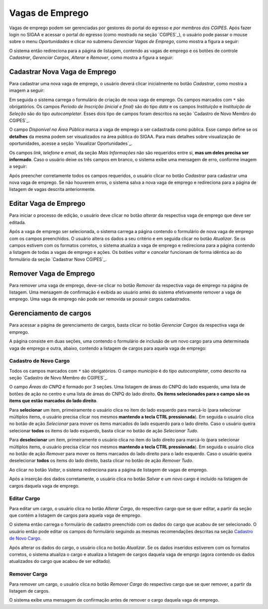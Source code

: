 Vagas de Emprego
----------------

Vagas de emprego podem ser gerenciadas por gestores do portal do egresso e *por membros dos CGIPES*. Após
fazer login no SIGAA e acessar o portal do egresso (como mostrado na seção `CGIPES`_), o usuário pode
passar o mouse sobre o menu *Oportunidades* e clicar no submenu *Gerenciar Vagas de Emprego*, como mostra
a figura a seguir:

.. image:: /_static/img/portal-egressos/vagas_emprego/menu_vagas_emprego.png

O sistema então redireciona para a página de listagem, contendo as vagas de emprego e os botões de controle
*Cadastrar*, *Gerenciar Cargos*, *Alterar* e *Remover*, como mostra a figura a seguir:

.. image:: /_static/img/portal-egressos/vagas_emprego/gerenciar_vagas_emprego.png

Cadastrar Nova Vaga de Emprego
^^^^^^^^^^^^^^^^^^^^^^^^^^^^^^

Para cadastrar uma nova vaga de emprego, o usuário deverá clicar inicialmente no botão *Cadastrar*, como
mostra a imagem a seguir:

.. image:: /_static/img/portal-egressos/cadastrar.png

Em seguida o sistema carrega o formulário de criação de nova vaga de emprego. Os campos marcados com ``*``
são obrigatórios. Os campos *Periodo de Inscrição (inicial e final)* são do tipo *data*
e os campos *Instituição* e *Instituição de Seleção* são do tipo *autocompletar*. Esses dois tipo de campos
foram descritos na seção `Cadastro de Novo Membro do CGIPES`_.

.. image:: /_static/img/portal-egressos/vagas_emprego/form_nova_vaga_emprego.png

O campo *Disponível na Área Pública* marca a vaga de emprego a ser cadastrada como pública. Esse campo define
se os **detalhes** da mesma podem ser visualizados na área pública do SIGAA. Para mais detalhes sobre visualização
de oportunidades, acesse a seção `Visualizar Oportunidades`_.

Os campos *link*, *telefone* e *email*, da seção *Mais Informações* não são requeridos entre si,
**mas um deles precisa ser informado**. Caso o usuário deixe os três campos em branco, o sistema exibe uma
mensagem de erro, conforme imagem a seguir:

.. image:: /_static/img/portal-egressos/form_erro_informacoes.png

Após preencher corretamente todos os campos requeridos, o usuário clicar no botão *Cadastrar* para cadastrar
uma nova vaga de emprego. Se não houverem erros, o sistema salva a nova vaga de emprego e redireciona
para a página de listagem de vagas descrita anteriormente.

Editar Vaga de Emprego
^^^^^^^^^^^^^^^^^^^^^^

Para iniciar o processo de edição, o usuário deve clicar no botão *alterar* da respectiva vaga de emprego que deve ser editada.

.. image:: /_static/img/portal-egressos/vagas_emprego/alterar_vaga_emprego.png

Após a vaga de emprego ser selecionada, o sistema carrega a página contendo o formulário de nova vaga de emprego com os campos
preenchidos. O usuário altera os dados a seu critério e em seguida clicar no botão *Atualizar*. Se os campos
estivem com os formatos corretos, o sistema atualiza a vaga de emprego e redireciona para a página contendo a listagem de
todas a vagas de emprego e ações.
Os botões *voltar* e *cancelar* funcionam de forma idêntica ao do formulário da seção `Cadastrar Novo CGIPES`_.

.. image:: /_static/img/portal-egressos/vagas_emprego/atualizar_vaga_emprego_form.png

Remover Vaga de Emprego
^^^^^^^^^^^^^^^^^^^^^^^

Para remover uma vaga de emprego, deve-se clicar no botão *Remover* da respectiva vaga de emprego na página de listagem.
Uma mensagem de confirmação é exibida ao usuário antes do sistema efetivamente remover a vaga de emprego. Uma vaga de emprego não pode
ser removida se possuir cargos cadastrados.

.. image:: /_static/img/portal-egressos/vagas_emprego/remover_vaga_emprego.png

Gerenciamento de cargos
^^^^^^^^^^^^^^^^^^^^^^^

Para acessar a página de gerenciamento de cargos, basta clicar no botão *Gerenciar Cargos* da respectiva vaga de emprego.

.. image:: /_static/img/portal-egressos/vagas_emprego/gerenciar_cargos.png

A página consiste em duas seções, uma contendo o formulário de inclusão de um novo cargo para uma determinada vaga de emprego
e outra, abaixo, contendo a listagem de cargos para aquela vaga de emprego:

.. image:: /_static/img/portal-egressos/vagas_emprego/cargos_form.png

.. _cadastro_novo_cargo:

Cadastro de Novo Cargo
""""""""""""""""""""""

Todos os campos marcados com ``*`` são obrigatórios. O campo *município* é do tipo *autocompletar*, como descrito na
seção `Cadastro de Novo Membro do CGIPES`_.

O campo *Áreas do CNPQ* é formado por 3 seções. Uma listagem de áreas do CNPQ do lado esquerdo, uma lista de botões de ação
no centro e uma lista de áreas do CNPQ do lado direito. **Os items selecionados para o campo são os items que estão
marcados do lado direito**.

Para **selecionar** um item, primeiramente o usuário clica no
item do lado esquerdo para marcá-lo (para selecionar múltiplos items, o usuário precisa clicar nos mesmos
**mantendo a tecla CTRL pressionada**). Em seguida o usuário clica no botão de ação *Selecionar* para mover os items marcados
do lado esquerdo para o lado direito. Caso o usuário queira selecionar **todos** os items do lado esquerdo, basta
clicar no botão de ação *Selecionar Tudo*.

Para **deselecionar** um item, primeiramente o usuário clica no
item do lado direito para marcá-lo (para selecionar múltiplos items, o usuário precisa clicar nos mesmos
**mantendo a tecla CTRL pressionada**). Em seguida o usuário clica no botão de ação *Remover* para mover os items marcados
do lado direito para o lado esquerdo. Caso o usuário queira deselecionar **todos** os items do lado direito, basta
clicar no botão de ação *Remover Tudo*.

Ao clicar no botão *Voltar*, o sistema redireciona para a página de listagem de vagas de emprego.

Após a inserção dos dados corretamente, o usuário clica no botão *Salvar* e um novo cargo é incluído na listagem
de cargos daquela vaga de emprego.

Editar Cargo
""""""""""""

Para editar um cargo, o usuário clica no botão *Alterar Cargo*, do respectivo cargo que se quer editar, a partir
da seção que contém a listagem de cargos para aquela vaga de emprego.

.. image:: /_static/img/portal-egressos/vagas_emprego/alterar_cargo.png

O sistema então carrega o formulário de cadastro preenchido com os dados do cargo que acabou
de ser selecionado. O usuário então pode editar os campos do formulário seguindo as mesmas recomendações descritas na seção
`Cadastro de Novo Cargo`_.

.. image:: /_static/img/portal-egressos/vagas_emprego/atualizar_cargo_form.png

Após alterar os dados do cargo, o usuário clica no botão *Atualizar*. Se os dados inseridos
estiverem com os formatos corretos, o sistema atualiza o cargo e atualiza a listagem de cargos daquela vaga de emprgo (agora
contendo os dados atualizados do cargo que acabou de ser editado).

Remover Cargo
"""""""""""""

Para remover um cargo, o usuário clica no botão *Remover Cargo* do respectivo cargo que se quer remover, a
partir da listagem de cargos.

.. image:: /_static/img/portal-egressos/vagas_emprego/remover_cargo.png

O sistema exibe uma mensagem de confirmação antes de remover o cargo daquela vaga de emprego.

.. raw:: latex

    \newpage
